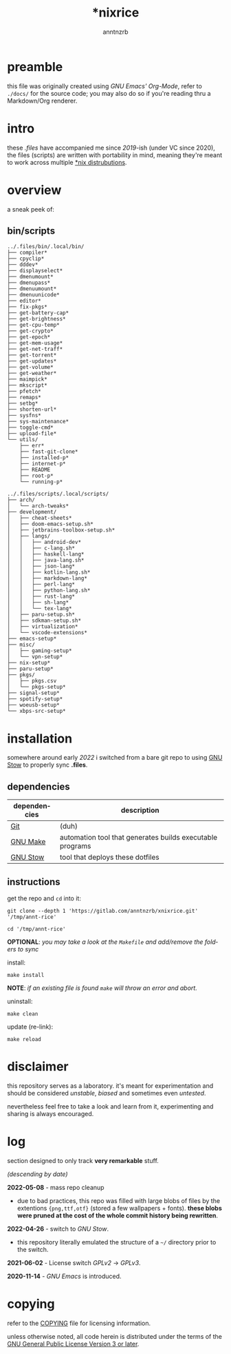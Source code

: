 #+title:    *nixrice
#+author:   anntnzrb
#+language: en

#+property: header-args :exports code :results output verbatim


* table of contents :toc:noexport:
- [[#preamble][preamble]]
- [[#intro][intro]]
- [[#overview][overview]]
  - [[#binscripts][bin/scripts]]
- [[#installation][installation]]
  - [[#dependencies][dependencies]]
  - [[#instructions][instructions]]
- [[#disclaimer][disclaimer]]
- [[#log][log]]
- [[#copying][copying]]

* preamble

this file was originally created using /GNU Emacs' Org-Mode/, refer to
=./docs/= for the source code; you may also do so if you're reading thru a
Markdown/Org renderer.

* intro

these /.files/ have accompanied me since /2019/-ish (under VC since 2020), the
files (scripts) are written with portability in mind, meaning they're meant to
work across multiple [[https://0x0.st/HNfM][*nix distrubutions]].

* overview

a sneak peek of:

** bin/scripts

#+begin_src shell :exports results
tree -Fq ../.files/bin/.local/bin/ | head -n -2
#+end_src

#+RESULTS:
#+begin_example
../.files/bin/.local/bin/
├── compiler*
├── cpyclip*
├── dddev*
├── displayselect*
├── dmenumount*
├── dmenupass*
├── dmenuumount*
├── dmenuunicode*
├── editor*
├── fix-pkgs*
├── get-battery-cap*
├── get-brightness*
├── get-cpu-temp*
├── get-crypto*
├── get-epoch*
├── get-mem-usage*
├── get-net-traff*
├── get-torrent*
├── get-updates*
├── get-volume*
├── get-weather*
├── maimpick*
├── mkscript*
├── pfetch*
├── remaps*
├── setbg*
├── shorten-url*
├── sysfns*
├── sys-maintenance*
├── toggle-cmd*
├── upload-file*
└── utils/
    ├── err*
    ├── fast-git-clone*
    ├── installed-p*
    ├── internet-p*
    ├── README
    ├── root-p*
    └── running-p*
#+end_example

#+begin_src shell :exports results
tree -Fq ../.files/scripts/.local/scripts/ | head -n -2
#+end_src

#+RESULTS:
#+begin_example
../.files/scripts/.local/scripts/
├── arch/
│   └── arch-tweaks*
├── development/
│   ├── cheat-sheets*
│   ├── doom-emacs-setup.sh*
│   ├── jetbrains-toolbox-setup.sh*
│   ├── langs/
│   │   ├── android-dev*
│   │   ├── c-lang.sh*
│   │   ├── haskell-lang*
│   │   ├── java-lang.sh*
│   │   ├── json-lang*
│   │   ├── kotlin-lang.sh*
│   │   ├── markdown-lang*
│   │   ├── perl-lang*
│   │   ├── python-lang.sh*
│   │   ├── rust-lang*
│   │   ├── sh-lang*
│   │   └── tex-lang*
│   ├── paru-setup.sh*
│   ├── sdkman-setup.sh*
│   ├── virtualization*
│   └── vscode-extensions*
├── emacs-setup*
├── misc/
│   ├── gaming-setup*
│   └── vpn-setup*
├── nix-setup*
├── paru-setup*
├── pkgs/
│   ├── pkgs.csv
│   └── pkgs-setup*
├── signal-setup*
├── spotify-setup*
├── woeusb-setup*
└── xbps-src-setup*
#+end_example


* installation

somewhere around early /2022/ i switched from a bare git repo to using [[https://www.gnu.org/software/stow/][GNU Stow]]
to properly sync *.files*.

** dependencies

| dependencies | description                                               |
|--------------+-----------------------------------------------------------|
| [[https://git-scm.com/][Git]]          | (duh)                                                     |
| [[https://www.gnu.org/software/make/][GNU Make]]     | automation tool that generates builds executable programs |
| [[https://www.gnu.org/software/stow/][GNU Stow]]     | tool that deploys these dotfiles                          |

** instructions

get the repo and =cd= into it:

#+begin_src shell
git clone --depth 1 'https://gitlab.com/anntnzrb/xnixrice.git' '/tmp/annt-rice'

cd '/tmp/annt-rice'
#+end_src

#+RESULTS:


*OPTIONAL*: /you may take a look at the =Makefile= and add/remove the folders
to sync/

install:

#+begin_src shell
make install
#+end_src

#+RESULTS:

*NOTE*: /if an existing file is found =make= will throw an error and abort./

uninstall:

#+begin_src shell
make clean
#+end_src

#+RESULTS:

update (re-link):

#+begin_src shell
make reload
#+end_src

#+RESULTS:

* disclaimer

this repository serves as a laboratory. it's meant for experimentation and
should be considered /unstable/, /biased/ and sometimes even /untested/.

nevertheless feel free to take a look and learn from it, experimenting and
sharing is always encouraged.

* log

section designed to only track *very remarkable* stuff.

/(descending by date)/

*2022-05-08* - mass repo cleanup

- due to bad practices, this repo was filled with large blobs of files
  by the extentions ={png,ttf,otf}= (stored a few wallpapers + fonts).  *these
  blobs were pruned at the cost of the whole commit history being rewritten*.

*2022-04-26* - switch to /GNU Stow/.

- this repository literally emulated the structure of a =~/= directory
  prior to the switch.

*2021-06-02* - License switch /GPLv2/ -> /GPLv3/.

*2020-11-14* - /GNU Emacs/ is introduced.

* copying

refer to the [[./COPYING][COPYING]] file for licensing information.

unless otherwise noted, all code herein is distributed under the terms of the
[[https://www.gnu.org/licenses/gpl-3.0.en.html][GNU General Public License Version 3 or later]].

# local variables:
# eval: (add-hook 'after-save-hook 'org-babel-execute-buffer nil t)
# eval: (add-hook 'after-save-hook 'org-ascii-export-to-ascii nil t)
# eval: (add-hook 'after-save-hook (lambda () (rename-file "README.txt" "../README" t)) t)
# eval: (add-hook 'after-save-hook (lambda () (delete-file "README.txt")) t)
# end:
